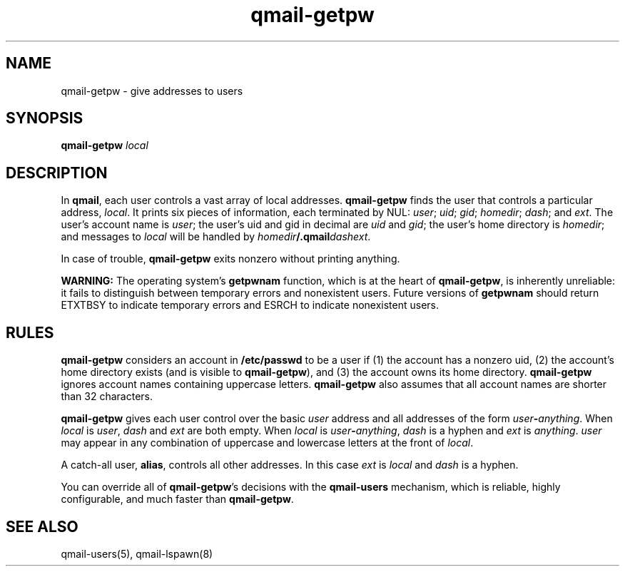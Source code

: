 .TH qmail-getpw 8
.SH NAME
qmail-getpw \- give addresses to users
.SH SYNOPSIS
.B qmail-getpw
.I local
.SH DESCRIPTION
In
.BR qmail ,
each user controls a vast array of local addresses.
.B qmail-getpw
finds the user that controls a particular address,
.IR local .
It prints six pieces of information,
each terminated by NUL:
.IR user ;
.IR uid ;
.IR gid ;
.IR homedir ;
.IR dash ;
and
.IR ext .
The user's account name is
.IR user ;
the user's uid and gid in decimal are
.I uid
and
.IR gid ;
the user's home directory is
.IR homedir ;
and messages to
.I local
will be handled by
.IR homedir\fB/.qmail\fIdashext .

In case of trouble,
.B qmail-getpw
exits nonzero without printing anything.

.B WARNING:
The operating system's
.B getpwnam
function, which is at the heart of
.BR qmail-getpw ,
is inherently unreliable:
it fails to distinguish between temporary errors and nonexistent users.
Future versions of
.B getpwnam
should return ETXTBSY to indicate temporary errors
and ESRCH to indicate nonexistent users.
.SH "RULES"
.B qmail-getpw
considers an account in
.B /etc/passwd
to be a user if
(1) the account has a nonzero uid,
(2) the account's home directory exists (and is visible to
.BR qmail-getpw ),
and
(3) the account owns its home directory.
.B qmail-getpw
ignores account names containing uppercase letters.
.B qmail-getpw
also assumes that all account names are shorter than 32 characters.

.B qmail-getpw
gives each user
control over the basic
.I user
address and
all addresses of the form
.IR user\fB-\fIanything .
When
.I local
is
.IR user ,
.I dash
and
.I ext
are both empty.
When
.I local
is
.IR user\fB-\fIanything ,
.I dash
is a hyphen and
.I ext
is
.IR anything .
.I user
may appear in any combination of uppercase and lowercase letters
at the front of
.IR local .

A catch-all user,
.BR alias ,
controls all other addresses.
In this case
.I ext
is
.I local
and
.I dash
is a hyphen.

You can override all of
.BR qmail-getpw 's
decisions with the
.B qmail-users
mechanism, which is reliable, highly configurable, and much faster than
.BR qmail-getpw .
.SH "SEE ALSO"
qmail-users(5),
qmail-lspawn(8)
